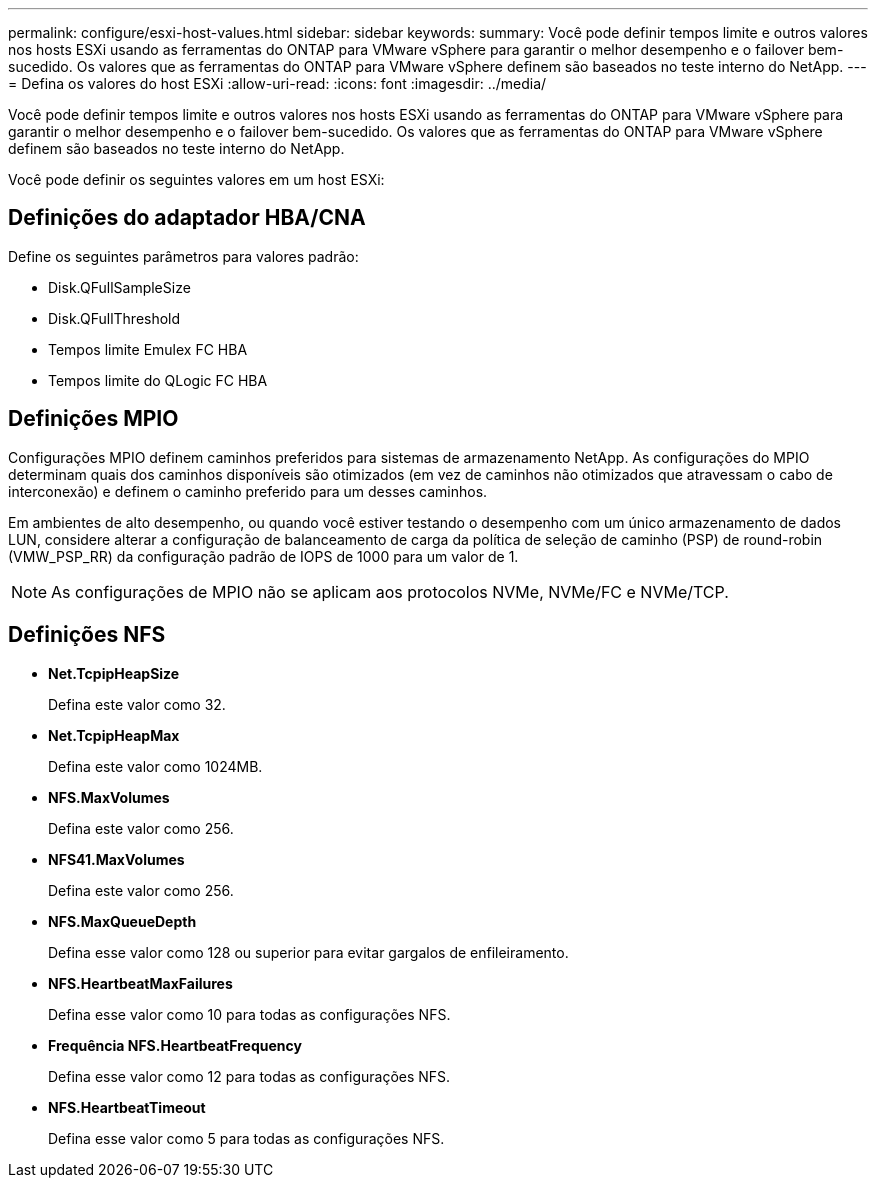 ---
permalink: configure/esxi-host-values.html 
sidebar: sidebar 
keywords:  
summary: Você pode definir tempos limite e outros valores nos hosts ESXi usando as ferramentas do ONTAP para VMware vSphere para garantir o melhor desempenho e o failover bem-sucedido. Os valores que as ferramentas do ONTAP para VMware vSphere definem são baseados no teste interno do NetApp. 
---
= Defina os valores do host ESXi
:allow-uri-read: 
:icons: font
:imagesdir: ../media/


[role="lead"]
Você pode definir tempos limite e outros valores nos hosts ESXi usando as ferramentas do ONTAP para VMware vSphere para garantir o melhor desempenho e o failover bem-sucedido. Os valores que as ferramentas do ONTAP para VMware vSphere definem são baseados no teste interno do NetApp.

Você pode definir os seguintes valores em um host ESXi:



== Definições do adaptador HBA/CNA

Define os seguintes parâmetros para valores padrão:

* Disk.QFullSampleSize
* Disk.QFullThreshold
* Tempos limite Emulex FC HBA
* Tempos limite do QLogic FC HBA




== Definições MPIO

Configurações MPIO definem caminhos preferidos para sistemas de armazenamento NetApp. As configurações do MPIO determinam quais dos caminhos disponíveis são otimizados (em vez de caminhos não otimizados que atravessam o cabo de interconexão) e definem o caminho preferido para um desses caminhos.

Em ambientes de alto desempenho, ou quando você estiver testando o desempenho com um único armazenamento de dados LUN, considere alterar a configuração de balanceamento de carga da política de seleção de caminho (PSP) de round-robin (VMW_PSP_RR) da configuração padrão de IOPS de 1000 para um valor de 1.


NOTE: As configurações de MPIO não se aplicam aos protocolos NVMe, NVMe/FC e NVMe/TCP.



== Definições NFS

* *Net.TcpipHeapSize*
+
Defina este valor como 32.

* *Net.TcpipHeapMax*
+
Defina este valor como 1024MB.

* *NFS.MaxVolumes*
+
Defina este valor como 256.

* *NFS41.MaxVolumes*
+
Defina este valor como 256.

* *NFS.MaxQueueDepth*
+
Defina esse valor como 128 ou superior para evitar gargalos de enfileiramento.

* *NFS.HeartbeatMaxFailures*
+
Defina esse valor como 10 para todas as configurações NFS.

* *Frequência NFS.HeartbeatFrequency*
+
Defina esse valor como 12 para todas as configurações NFS.

* *NFS.HeartbeatTimeout*
+
Defina esse valor como 5 para todas as configurações NFS.


